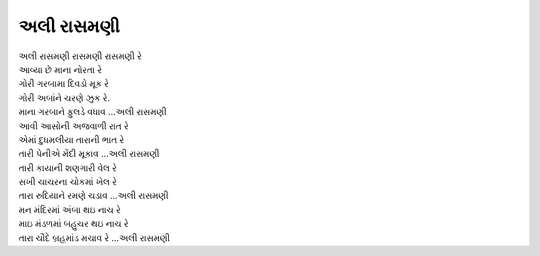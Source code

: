 અલી રાસમણી
----------

| અલી રાસમણી રાસમણી રાસમણી રે
| આવ્યા છે માના નોરતા રે

| ગોરી ગરબામા દિવડો મૂક રે
| ગોરી અબાંને ચરણે ઝુક રે.
| માના ગરબાને ફુલડે વધાવ …અલી રાસમણી

| આવી આસોની અજવાળી રાત રે
| એમાં દુધમલીયા તારાની ભાત રે
| તારી પેનીએ મેંદી મૂકાવ …અલી રાસમણી

| તારી કાયાની શણગારી વેલ રે
| સખી ચાચરના ચોકમાં ખેલ રે
| તારા રુદિયાને રમણે ચડાવ …અલી રાસમણી

| મન મંદિરમાં અંબા થઇ નાચ રે
| માઇ મંડળમાં બહુચર થઇ નાચ રે
| તારા ચૌદે બ્રહમાંડ મચાવ રે …અલી રાસમણી
